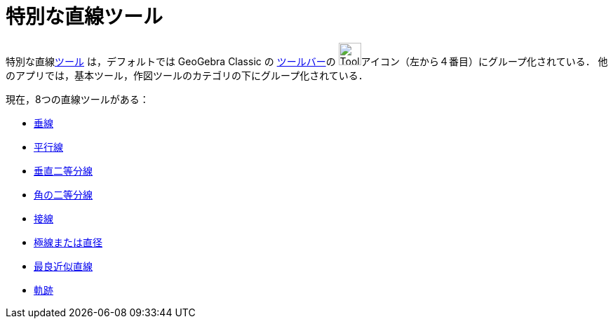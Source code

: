 = 特別な直線ツール
:page-en: tools/Special_Line_Tools
ifdef::env-github[:imagesdir: /ja/modules/ROOT/assets/images]

特別な直線xref:/ツール.adoc[ツール] は，デフォルトでは GeoGebra Classic の xref:/ツールバー.adoc[ツールバー]の
image:Tool_Perpendicular_Line.gif[Tool Perpendicular
Line.gif,width=32,height=32]アイコン（左から４番目）にグループ化されている． 他のアプリでは，基本ツール，作図ツールのカテゴリの下にグループ化されている．

現在，8つの直線ツールがある：


* xref:/tools/垂線.adoc[垂線]
* xref:/tools/平行線.adoc[平行線]
* xref:/tools/垂直二等分線.adoc[垂直二等分線]
* xref:/tools/角の二等分線.adoc[角の二等分線]
* xref:/tools/接線.adoc[接線]
* xref:/tools/極線または直径.adoc[極線または直径]
* xref:/tools/最良近似直線.adoc[最良近似直線]
* xref:/tools/軌跡.adoc[軌跡]

